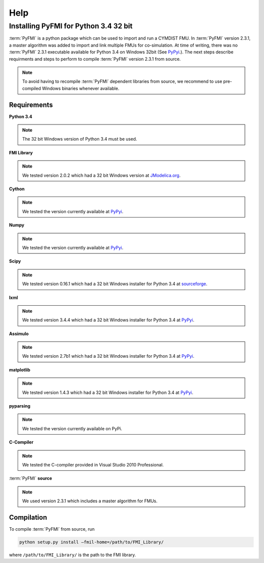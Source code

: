 Help
====

Installing PyFMI for Python 3.4 32 bit
--------------------------------------
:term:`PyFMI` is a python package which can be used to import and run a CYMDIST FMU. In :term:`PyFMI` version 2.3.1, a master algorithm was added to import and 
link multiple FMUs for co-simulation. At time of writing, there was no :term:`PyFMI` 2.3.1 executable available for Python 3.4 on Windows 32bit (See `PyPyi <https://pypi.python.org/pypi/PyFMI>`_.).
The next steps describe requirments and steps to perform to compile :term:`PyFMI` version 2.3.1 from source.

.. note::
  
  To avoid having to recompile :term:`PyFMI` dependent libraries from source, 
  we recommend to use pre-compiled Windows binaries whenever available.

Requirements
++++++++++++

**Python 3.4** 

.. note::
  
  The 32 bit Windows version of Python 3.4 must be used.

**FMI Library**

.. note::
  
  We tested version 2.0.2 which had a 32 bit Windows version at `JModelica.org <http://www.jmodelica.org/FMILibrary>`_.

**Cython**

.. note::

  We tested the version currently available at `PyPyi <https://pypi.python.org/pypi>`_. 

**Numpy**

.. note::

  We tested the version currently available at `PyPyi <https://pypi.python.org/pypi>`_. 

**Scipy**

.. note::
  
  We tested version 0.16.1 which had a 32 bit Windows installer for Python 3.4 at `sourceforge <https://sourceforge.net/projects/scipy/files/scipy/0.16.1/>`_. 

**lxml**

.. note::
  
  We tested version 3.4.4 which had a 32 bit Windows installer for Python 3.4 at `PyPyi <https://pypi.python.org/pypi/lxml/3.4.4>`_. 

**Assimulo**

.. note::
  
  We tested version 2.7b1 which had a 32 bit Windows installer for Python 3.4 at `PyPyi <https://pypi.python.org/pypi/Assimulo/2.7b1>`_. 

**matplotlib**

.. note::
  
  We tested version 1.4.3 which had a 32 bit Windows installer for Python 3.4 at `PyPyi <https://pypi.python.org/pypi/matplotlib/1.4.3>`_. 

**pyparsing**

.. note::

  We tested the version currently available on PyPi.

**C-Compiler**

.. note::

  We tested the C-compiler provided in Visual Studio 2010 Professional.

:term:`PyFMI` **source**

.. note::

  We used version 2.3.1 which includes a master algorithm for FMUs.

Compilation
+++++++++++

To compile :term:`PyFMI` from source, run

.. code-block:: none

  python setup.py install –fmil-home=/path/to/FMI_Library/

where ``/path/to/FMI_Library/`` is the path to the FMI library.



